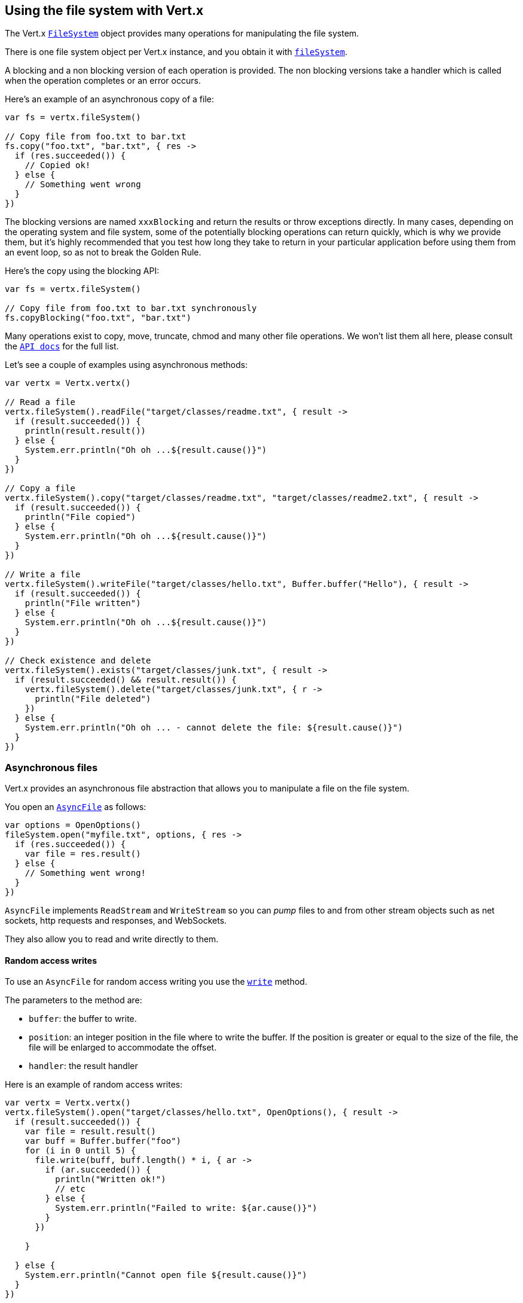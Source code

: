 == Using the file system with Vert.x

The Vert.x `link:../../apidocs/io/vertx/core/file/FileSystem.html[FileSystem]` object provides many operations for manipulating the file system.

There is one file system object per Vert.x instance, and you obtain it with  `link:../../apidocs/io/vertx/core/Vertx.html#fileSystem--[fileSystem]`.

A blocking and a non blocking version of each operation is provided. The non blocking versions take a handler
which is called when the operation completes or an error occurs.

Here's an example of an asynchronous copy of a file:

[source,kotlin]
----
var fs = vertx.fileSystem()

// Copy file from foo.txt to bar.txt
fs.copy("foo.txt", "bar.txt", { res ->
  if (res.succeeded()) {
    // Copied ok!
  } else {
    // Something went wrong
  }
})

----
The blocking versions are named `xxxBlocking` and return the results or throw exceptions directly. In many
cases, depending on the operating system and file system, some of the potentially blocking operations can return
quickly, which is why we provide them, but it's highly recommended that you test how long they take to return in your
particular application before using them from an event loop, so as not to break the Golden Rule.

Here's the copy using the blocking API:

[source,kotlin]
----
var fs = vertx.fileSystem()

// Copy file from foo.txt to bar.txt synchronously
fs.copyBlocking("foo.txt", "bar.txt")

----

Many operations exist to copy, move, truncate, chmod and many other file operations. We won't list them all here,
please consult the `link:../../apidocs/io/vertx/core/file/FileSystem.html[API docs]` for the full list.

Let's see a couple of examples using asynchronous methods:

[source,kotlin]
----
var vertx = Vertx.vertx()

// Read a file
vertx.fileSystem().readFile("target/classes/readme.txt", { result ->
  if (result.succeeded()) {
    println(result.result())
  } else {
    System.err.println("Oh oh ...${result.cause()}")
  }
})

// Copy a file
vertx.fileSystem().copy("target/classes/readme.txt", "target/classes/readme2.txt", { result ->
  if (result.succeeded()) {
    println("File copied")
  } else {
    System.err.println("Oh oh ...${result.cause()}")
  }
})

// Write a file
vertx.fileSystem().writeFile("target/classes/hello.txt", Buffer.buffer("Hello"), { result ->
  if (result.succeeded()) {
    println("File written")
  } else {
    System.err.println("Oh oh ...${result.cause()}")
  }
})

// Check existence and delete
vertx.fileSystem().exists("target/classes/junk.txt", { result ->
  if (result.succeeded() && result.result()) {
    vertx.fileSystem().delete("target/classes/junk.txt", { r ->
      println("File deleted")
    })
  } else {
    System.err.println("Oh oh ... - cannot delete the file: ${result.cause()}")
  }
})

----

=== Asynchronous files

Vert.x provides an asynchronous file abstraction that allows you to manipulate a file on the file system.

You open an `link:../../apidocs/io/vertx/core/file/AsyncFile.html[AsyncFile]` as follows:

[source,kotlin]
----
var options = OpenOptions()
fileSystem.open("myfile.txt", options, { res ->
  if (res.succeeded()) {
    var file = res.result()
  } else {
    // Something went wrong!
  }
})

----

`AsyncFile` implements `ReadStream` and `WriteStream` so you can _pump_
files to and from other stream objects such as net sockets, http requests and responses, and WebSockets.

They also allow you to read and write directly to them.

==== Random access writes

To use an `AsyncFile` for random access writing you use the
`link:../../apidocs/io/vertx/core/file/AsyncFile.html#write-io.vertx.core.buffer.Buffer-long-io.vertx.core.Handler-[write]` method.

The parameters to the method are:

* `buffer`: the buffer to write.
* `position`: an integer position in the file where to write the buffer. If the position is greater or equal to the size
 of the file, the file will be enlarged to accommodate the offset.
* `handler`: the result handler

Here is an example of random access writes:

[source,kotlin]
----
var vertx = Vertx.vertx()
vertx.fileSystem().open("target/classes/hello.txt", OpenOptions(), { result ->
  if (result.succeeded()) {
    var file = result.result()
    var buff = Buffer.buffer("foo")
    for (i in 0 until 5) {
      file.write(buff, buff.length() * i, { ar ->
        if (ar.succeeded()) {
          println("Written ok!")
          // etc
        } else {
          System.err.println("Failed to write: ${ar.cause()}")
        }
      })

    }

  } else {
    System.err.println("Cannot open file ${result.cause()}")
  }
})

----

==== Random access reads

To use an `AsyncFile` for random access reads you use the
`link:../../apidocs/io/vertx/core/file/AsyncFile.html#read-io.vertx.core.buffer.Buffer-int-long-int-io.vertx.core.Handler-[read]`
method.

The parameters to the method are:

* `buffer`: the buffer into which the data will be read.
* `offset`: an integer offset into the buffer where the read data will be placed.
* `position`: the position in the file where to read data from.
* `length`: the number of bytes of data to read
* `handler`: the result handler

Here's an example of random access reads:

[source,kotlin]
----
var vertx = Vertx.vertx()
vertx.fileSystem().open("target/classes/les_miserables.txt", OpenOptions(), { result ->
  if (result.succeeded()) {
    var file = result.result()
    var buff = Buffer.buffer(1000)
    for (i in 0 until 10) {
      file.read(buff, i * 100, i * 100, 100, { ar ->
        if (ar.succeeded()) {
          println("Read ok!")
        } else {
          System.err.println("Failed to write: ${ar.cause()}")
        }
      })

    }

  } else {
    System.err.println("Cannot open file ${result.cause()}")
  }
})

----

==== Opening Options

When opening an `AsyncFile`, you pass an `link:../../apidocs/io/vertx/core/file/OpenOptions.html[OpenOptions]` instance.
These options describe the behavior of the file access. For instance, you can configure the file permissions with the
`link:../../apidocs/io/vertx/core/file/OpenOptions.html#setRead-boolean-[setRead]`, `link:../../apidocs/io/vertx/core/file/OpenOptions.html#setWrite-boolean-[setWrite]`
and `link:../../apidocs/io/vertx/core/file/OpenOptions.html#setPerms-java.lang.String-[setPerms]` methods.

You can also configure the behavior if the open file already exists with
`link:../../apidocs/io/vertx/core/file/OpenOptions.html#setCreateNew-boolean-[setCreateNew]` and
`link:../../apidocs/io/vertx/core/file/OpenOptions.html#setTruncateExisting-boolean-[setTruncateExisting]`.

You can also mark the file to be deleted on
close or when the JVM is shutdown with `link:../../apidocs/io/vertx/core/file/OpenOptions.html#setDeleteOnClose-boolean-[setDeleteOnClose]`.

==== Flushing data to underlying storage.

In the `OpenOptions`, you can enable/disable the automatic synchronisation of the content on every write using
`link:../../apidocs/io/vertx/core/file/OpenOptions.html#setDsync-boolean-[setDsync]`. In that case, you can manually flush any writes from the OS
cache by calling the `link:../../apidocs/io/vertx/core/file/AsyncFile.html#flush--[flush]` method.

This method can also be called with an handler which will be called when the flush is complete.

==== Using AsyncFile as ReadStream and WriteStream

`AsyncFile` implements `ReadStream` and `WriteStream`. You can then
use them with a _pump_ to pump data to and from other read and write streams. For example, this would
copy the content to another `AsyncFile`:

[source,kotlin]
----
var vertx = Vertx.vertx()
var output = vertx.fileSystem().openBlocking("target/classes/plagiary.txt", OpenOptions())

vertx.fileSystem().open("target/classes/les_miserables.txt", OpenOptions(), { result ->
  if (result.succeeded()) {
    var file = result.result()
    Pump.pump(file, output).start()
    file.endHandler({ r ->
      println("Copy done")
    })
  } else {
    System.err.println("Cannot open file ${result.cause()}")
  }
})

----

You can also use the _pump_ to write file content into HTTP responses, or more generally in any
`WriteStream`.

[[classpath]]
==== Accessing files from the classpath

When vert.x cannot find the file on the filesystem it tries to resolve the
file from the class path. Note that classpath resource paths never start with
a `/`. 

Due to the fact that Java does not offer async access to classpath
resources, the file is copied to the filesystem in a worker thread when the
classpath resource is accessed the very first time and served from there
asynchrously. When the same resource is accessed a second time, the file from
the filesystem is served directly from the filesystem. The original content
is served even if the classpath resource changes (e.g. in a development
system). 

This caching behaviour can be disabled by setting the system
property `vertx.disableFileCaching` to `true`. The path where the files are
cached is `.vertx` by default and can be customized by setting the system
property `vertx.cacheDirBase`.

The whole classpath resolving feature can be disabled by setting the system
property `vertx.disableFileCPResolving` to `true`.

NOTE: these system properties are evaluated once when the the `io.vertx.core.impl.FileResolver` class is loaded, so
these properties should be set before loading this class or as a JVM system property when launching it.

==== Closing an AsyncFile

To close an `AsyncFile` call the `link:../../apidocs/io/vertx/core/file/AsyncFile.html#close--[close]` method. Closing is asynchronous and
if you want to be notified when the close has been completed you can specify a handler function as an argument.